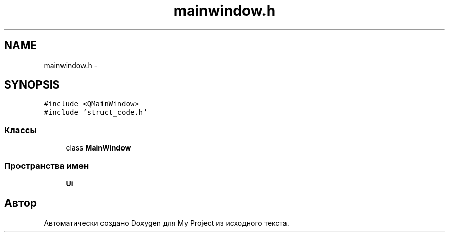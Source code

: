 .TH "mainwindow.h" 3 "Сб 26 Дек 2015" "My Project" \" -*- nroff -*-
.ad l
.nh
.SH NAME
mainwindow.h \- 
.SH SYNOPSIS
.br
.PP
\fC#include <QMainWindow>\fP
.br
\fC#include 'struct_code\&.h'\fP
.br

.SS "Классы"

.in +1c
.ti -1c
.RI "class \fBMainWindow\fP"
.br
.in -1c
.SS "Пространства имен"

.in +1c
.ti -1c
.RI " \fBUi\fP"
.br
.in -1c
.SH "Автор"
.PP 
Автоматически создано Doxygen для My Project из исходного текста\&.

